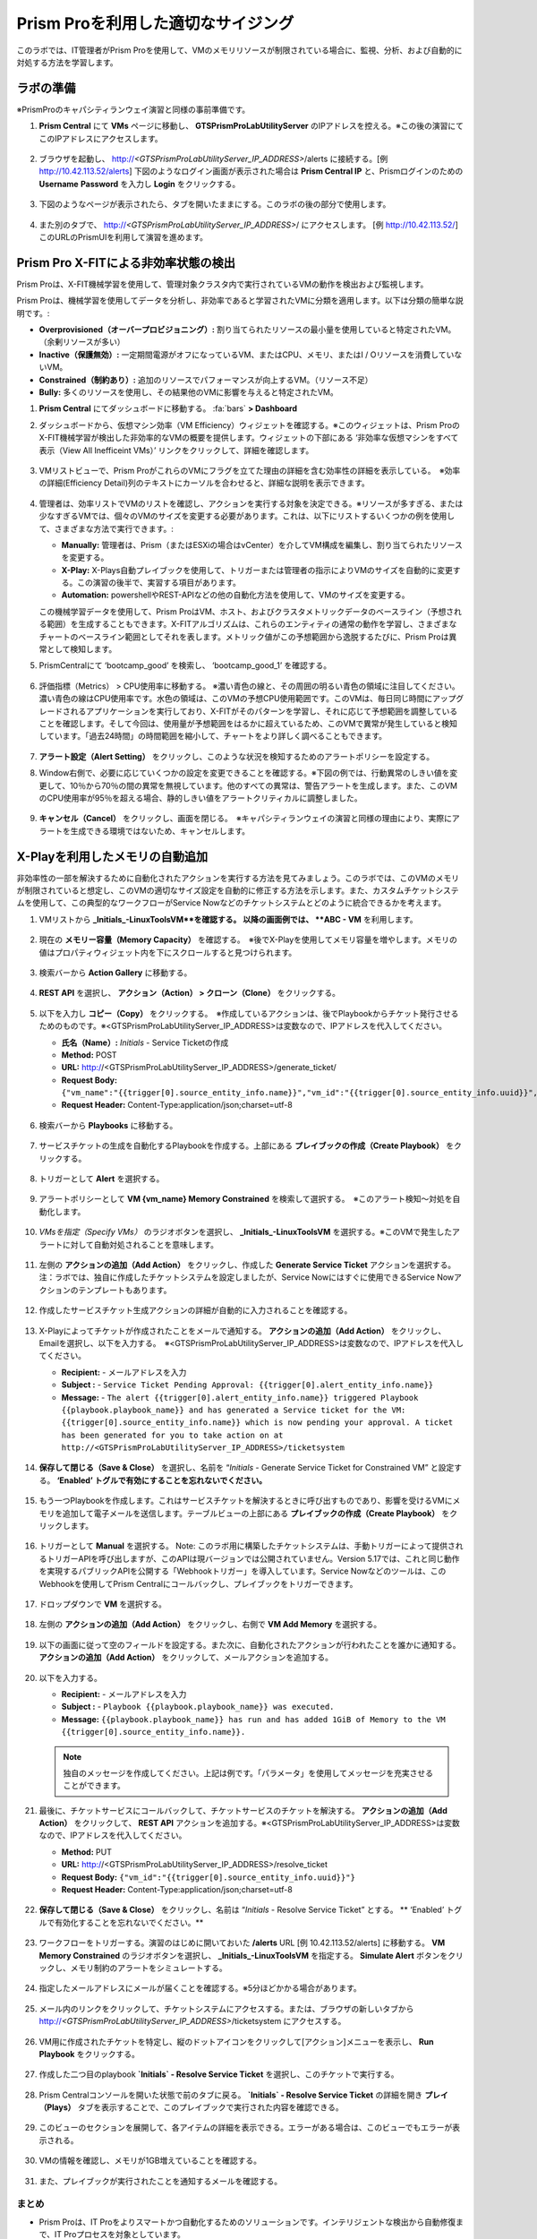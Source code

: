 -------------------------------
Prism Proを利用した適切なサイジング
-------------------------------

.. figure:: images/operationstriangle.png

このラボでは、IT管理者がPrism Proを使用して、VMのメモリリソースが制限されている場合に、監視、分析、および自動的に対処する方法を学習します。

ラボの準備
+++++++++

※PrismProのキャパシティランウェイ演習と同様の事前準備です。

#. **Prism Central** にて **VMs** ページに移動し、 **GTSPrismProLabUtilityServer** のIPアドレスを控える。※この後の演習にてこのIPアドレスにアクセスします。

   .. figure:: images/init1.png

#. ブラウザを起動し、 http://`<GTSPrismProLabUtilityServer_IP_ADDRESS>`/alerts に接続する。[例 http://10.42.113.52/alerts] 下図のようなログイン画面が表示された場合は **Prism Central IP** と、Prismログインのための **Username**  **Password** を入力し **Login** をクリックする。

   .. figure:: images/init2.png

#. 下図のようなページが表示されたら、タブを開いたままにする。このラボの後の部分で使用します。

   .. figure:: images/init2b.png

#. また別のタブで、 http://`<GTSPrismProLabUtilityServer_IP_ADDRESS>`/ にアクセスします。 [例 http://10.42.113.52/] このURLのPrismUIを利用して演習を進めます。

   .. figure:: images/init3.png

Prism Pro X-FITによる非効率状態の検出
+++++++++++++++++++++++++++++++++++++++++++

Prism Proは、X-FIT機械学習を使用して、管理対象クラスタ内で実行されているVMの動作を検出および監視します。

Prism Proは、機械学習を使用してデータを分析し、非効率であると学習されたVMに分類を適用します。以下は分類の簡単な説明です。:

* **Overprovisioned（オーバープロビジョニング）:** 割り当てられたリソースの最小量を使用していると特定されたVM。（余剰リソースが多い）
* **Inactive（保護無効）:** 一定期間電源がオフになっているVM、またはCPU、メモリ、またはI / Oリソースを消費していないVM。
* **Constrained（制約あり）:** 追加のリソースでパフォーマンスが向上するVM。（リソース不足）
* **Bully:** 多くのリソースを使用し、その結果他のVMに影響を与えると特定されたVM。

#. **Prism Central** にてダッシュボードに移動する。 :fa:`bars` **> Dashboard**

#. ダッシュボードから、仮想マシン効率（VM Efficiency）ウィジェットを確認する。※このウィジェットは、Prism ProのX-FIT機械学習が検出した非効率的なVMの概要を提供します。ウィジェットの下部にある ‘非効率な仮想マシンをすべて表示（View All Inefficeint VMs）’ リンクをクリックして、詳細を確認します。

   .. figure:: images/ppro_58.png

#. VMリストビューで、Prism ProがこれらのVMにフラグを立てた理由の詳細を含む効率性の詳細を表示している。　※効率の詳細(Efficiency Detail)列のテキストにカーソルを合わせると、詳細な説明を表示できます。

   .. figure:: images/ppro_59.png

#. 管理者は、効率リストでVMのリストを確認し、アクションを実行する対象を決定できる。※リソースが多すぎる、または少なすぎるVMでは、個々のVMのサイズを変更する必要があります。これは、以下にリストするいくつかの例を使用して、さまざまな方法で実行できます。:

   * **Manually:** 管理者は、Prism（またはESXiの場合はvCenter）を介してVM構成を編集し、割り当てられたリソースを変更する。
   * **X-Play:** X-Plays自動プレイブックを使用して、トリガーまたは管理者の指示によりVMのサイズを自動的に変更する。この演習の後半で、実習する項目があります。
   * **Automation:** powershellやREST-APIなどの他の自動化方法を使用して、VMのサイズを変更する。


   この機械学習データを使用して、Prism ProはVM、ホスト、およびクラスタメトリックデータのベースライン（予想される範囲）を生成することもできます。X-FITアルゴリズムは、これらのエンティティの通常の動作を学習し、さまざまなチャートのベースライン範囲としてそれを表します。メトリック値がこの予想範囲から逸脱するたびに、Prism Proは異常として検知します。

#. PrismCentralにて ‘bootcamp_good’ を検索し、 ‘bootcamp_good_1’ を確認する。

   .. figure:: images/ppro_61.png

#. 評価指標（Metrics） > CPU使用率に移動する。 ※濃い青色の線と、その周囲の明るい青色の領域に注目してください。濃い青色の線はCPU使用率です。水色の領域は、このVMの予想CPU使用範囲です。このVMは、毎日同じ時間にアップグレードされるアプリケーションを実行しており、X-FITがそのパターンを学習し、それに応じて予想範囲を調整していることを確認します。そして今回は、使用量が予想範囲をはるかに超えているため、このVMで異常が発生していると検知しています。「過去24時間」の時間範囲を縮小して、チャートをより詳しく調べることもできます。

   .. figure:: images/ppro_60.png

#. **アラート設定（Alert Setting）** をクリックし、このような状況を検知するためのアラートポリシーを設定する。

#. Window右側で、必要に応じていくつかの設定を変更できることを確認する。※下図の例では、行動異常のしきい値を変更して、10％から70％の間の異常を無視しています。他のすべての異常は、警告アラートを生成します。また、このVMのCPU使用率が95％を超える場合、静的しきい値をアラートクリティカルに調整しました。

   .. figure:: images/ppro_25.png

#. **キャンセル（Cancel）** をクリックし、画面を閉じる。　※キャパシティランウェイの演習と同様の理由により、実際にアラートを生成できる環境ではないため、キャンセルします。

X-Playを利用したメモリの自動追加
++++++++++++++++++++++++++++++++++++++++++++++++++++++++

非効率性の一部を解決するために自動化されたアクションを実行する方法を見てみましょう。このラボでは、このVMのメモリが制限されていると想定し、このVMの適切なサイズ設定を自動的に修正する方法を示します。また、カスタムチケットシステムを使用して、この典型的なワークフローがService Nowなどのチケットシステムとどのように統合できるかを考えます。

#. VMリストから **_Initials_-LinuxToolsVM**を確認する。 以降の画面例では、 **ABC - VM** を利用します。

   .. figure:: images/rs1.png

#. 現在の **メモリー容量（Memory Capacity）** を確認する。　※後でX-Playを使用してメモリ容量を増やします。メモリの値はプロパティウィジェット内を下にスクロールすると見つけられます。

   .. figure:: images/rs2.png

#. 検索バーから **Action Gallery** に移動する。

   .. figure:: images/rs3.png

#. **REST API** を選択し、 **アクション（Action） > クローン（Clone）** をクリックする。

   .. figure:: images/rs4.png

#. 以下を入力し **コピー（Copy）** をクリックする。　※作成しているアクションは、後でPlaybookからチケット発行させるためのものです。※<GTSPrismProLabUtilityServer_IP_ADDRESS>は変数なので、IPアドレスを代入してください。

   - **氏名（Name）:** *Initials* - Service Ticketの作成
   - **Method:** POST
   - **URL:** http://<GTSPrismProLabUtilityServer_IP_ADDRESS>/generate_ticket/
   - **Request Body:** ``{"vm_name":"{{trigger[0].source_entity_info.name}}","vm_id":"{{trigger[0].source_entity_info.uuid}}","alert_name":"{{trigger[0].alert_entity_info.name}}","alert_id":"{{trigger[0].alert_entity_info.uuid}}"}``
   - **Request Header:** Content-Type:application/json;charset=utf-8

   .. figure:: images/rs5.png

#. 検索バーから **Playbooks** に移動する。

   .. figure:: images/rs6.png

#. サービスチケットの生成を自動化するPlaybookを作成する。上部にある **プレイブックの作成（Create Playbook）** をクリックする。

   .. figure:: images/rs7.png

#. トリガーとして **Alert** を選択する。

   .. figure:: images/rs8.png

#. アラートポリシーとして **VM {vm_name} Memory Constrained** を検索して選択する。　※このアラート検知〜対処を自動化します。

   .. figure:: images/rs9.png

#. *VMsを指定（Specify VMs）* のラジオボタンを選択し、 **_Initials_-LinuxToolsVM** を選択する。※このVMで発生したアラートに対して自動対処されることを意味します。

   .. figure:: images/rs10.png

#. 左側の **アクションの追加（Add Action）** をクリックし、作成した **Generate Service Ticket** アクションを選択する。注：ラボでは、独自に作成したチケットシステムを設定しましたが、Service Nowにはすぐに使用できるService Nowアクションのテンプレートもあります。

   .. figure:: images/rs11.png

#. 作成したサービスチケット生成アクションの詳細が自動的に入力されることを確認する。

   .. figure:: images/rs12.png

#. X-Playによってチケットが作成されたことをメールで通知する。 **アクションの追加（Add Action）** をクリックし、Emailを選択し、以下を入力する。　※<GTSPrismProLabUtilityServer_IP_ADDRESS>は変数なので、IPアドレスを代入してください。

   - **Recipient:** - メールアドレスを入力
   - **Subject :** - ``Service Ticket Pending Approval: {{trigger[0].alert_entity_info.name}}``
   - **Message:** - ``The alert {{trigger[0].alert_entity_info.name}} triggered Playbook {{playbook.playbook_name}} and has generated a Service ticket for the VM: {{trigger[0].source_entity_info.name}} which is now pending your approval. A ticket has been generated for you to take action on at http://<GTSPrismProLabUtilityServer_IP_ADDRESS>/ticketsystem``

   .. figure:: images/rs13.png

#. **保存して閉じる（Save & Close）** を選択し、名前を “*Initials* - Generate Service Ticket for Constrained VM” と設定する。 **‘Enabled’ トグルで有効にすることを忘れないでください。**

   .. figure:: images/rs14.png

#. もう一つPlaybookを作成します。これはサービスチケットを解決するときに呼び出すものであり、影響を受けるVMにメモリを追加して電子メールを送信します。テーブルビューの上部にある **プレイブックの作成（Create Playbook）** をクリックします。

   .. figure:: images/rs15.png

#. トリガーとして **Manual** を選択する。 Note: このラボ用に構築したチケットシステムは、手動トリガーによって提供されるトリガーAPIを呼び出しますが、このAPIは現バージョンでは公開されていません。Version 5.17では、これと同じ動作を実現するパブリックAPIを公開する「Webhookトリガー」を導入しています。Service Nowなどのツールは、このWebhookを使用してPrism Centralにコールバックし、プレイブックをトリガーできます。

   .. figure:: images/rs16.png

#. ドロップダウンで **VM** を選択する。

   .. figure:: images/rs17.png

#. 左側の **アクションの追加（Add Action）** をクリックし、右側で **VM Add Memory** を選択する。

   .. figure:: images/rs18.png

#. 以下の画面に従って空のフィールドを設定する。また次に、自動化されたアクションが行われたことを誰かに通知する。 **アクションの追加（Add Action）** をクリックして、メールアクションを追加する。

   .. figure:: images/rs19.png

#. 以下を入力する。

   - **Recipient:** - メールアドレスを入力
   - **Subject :** - ``Playbook {{playbook.playbook_name}} was executed.``
   - **Message:** ``{{playbook.playbook_name}} has run and has added 1GiB of Memory to the VM {{trigger[0].source_entity_info.name}}.``

   .. note::

      独自のメッセージを作成してください。上記は例です。「パラメータ」を使用してメッセージを充実させることができます。

   .. figure:: images/rs20.png

#. 最後に、チケットサービスにコールバックして、チケットサービスのチケットを解決する。 **アクションの追加（Add Action）** をクリックして、 **REST API** アクションを追加する。※<GTSPrismProLabUtilityServer_IP_ADDRESS>は変数なので、IPアドレスを代入してください。

   - **Method:** PUT
   - **URL:** http://<GTSPrismProLabUtilityServer_IP_ADDRESS>/resolve_ticket
   - **Request Body:** ``{"vm_id":"{{trigger[0].source_entity_info.uuid}}"}``
   - **Request Header:** Content-Type:application/json;charset=utf-8

   .. figure:: images/rs21.png

#. **保存して閉じる（Save & Close）** をクリックし、名前は “*Initials* - Resolve Service Ticket” とする。 ** ‘Enabled’ トグルで有効化することを忘れないでください。**

   .. figure:: images/rs22.png

#. ワークフローをトリガーする。演習のはじめに開いておいた **/alerts** URL [例 10.42.113.52/alerts] に移動する。 **VM Memory Constrained** のラジオボタンを選択し、 **_Initials_-LinuxToolsVM** を指定する。 **Simulate Alert** ボタンをクリックし、メモリ制約のアラートをシミュレートする。

   .. figure:: images/rs23.png

#. 指定したメールアドレスにメールが届くことを確認する。※5分ほどかかる場合があります。

   .. figure:: images/rs24.png

#. メール内のリンクをクリックして、チケットシステムにアクセスする。または、ブラウザの新しいタブから http://`<GTSPrismProLabUtilityServer_IP_ADDRESS>`/ticketsystem にアクセスする。

   .. figure:: images/rs25.png

#. VM用に作成されたチケットを特定し、縦のドットアイコンをクリックして[アクション]メニューを表示し、 **Run Playbook** をクリックする。

   .. figure:: images/rs26.png

#. 作成した二つ目のplaybook **`Initials` - Resolve Service Ticket** を選択し、このチケットで実行する。

   .. figure:: images/rs27.png

#. Prism Centralコンソールを開いた状態で前のタブに戻る。 **`Initials` - Resolve Service Ticket** の詳細を開き **プレイ（Plays）** タブを表示することで、このプレイブックで実行された内容を確認できる。

   .. figure:: images/rs29.png

#. このビューのセクションを展開して、各アイテムの詳細を表示できる。エラーがある場合は、このビューでもエラーが表示される。

   .. figure:: images/rs30.png

#. VMの情報を確認し、メモリが1GB増えていることを確認する。

   .. figure:: images/rs31.png

#. また、プレイブックが実行されたことを通知するメールを確認する。

   .. figure:: images/rs32.png

まとめ
.........

- Prism Proは、IT Proをよりスマートかつ自動化するためのソリューションです。インテリジェントな検出から自動修復まで、IT Proプロセスを対象としています。

- X-FITは、異常検出や非効率検出を含むスマートIT Proをサポートする機械学習エンジンです。

- 企業向けのIFTTTであるX-Playは、日々の運用タスクの自動化を可能にするエンジンです。

- X-Playを使用すると、管理者は毎日のタスクを数分で自信を持って自動化できます。

- X-Playは豊富で、Playbookの一部として顧客の既存のAPIとスクリプトを使用でき、顧客の既存のチケットワークフローとうまく統合できます。
